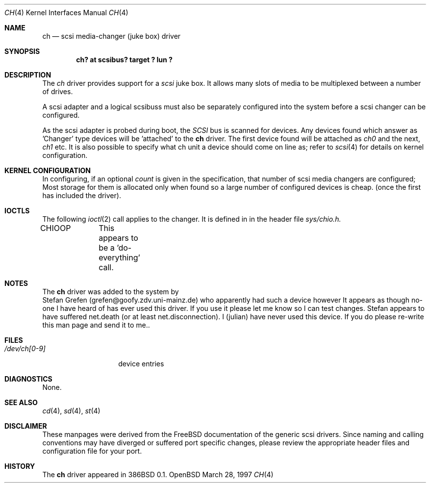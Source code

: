 .\"	$OpenBSD$
.\"	$FreeBSD$
.\" Copyright (c) 1996
.\"	Julian Elischer <julian@freebsd.org>.  All rights reserved.
.\"
.\" Redistribution and use in source and binary forms, with or without
.\" modification, are permitted provided that the following conditions
.\" are met:
.\" 1. Redistributions of source code must retain the above copyright
.\"    notice, this list of conditions and the following disclaimer.
.\"
.\" 2. Redistributions in binary form must reproduce the above copyright
.\"    notice, this list of conditions and the following disclaimer in the
.\"    documentation and/or other materials provided with the distribution.
.\"
.\" THIS SOFTWARE IS PROVIDED BY THE AUTHOR AND CONTRIBUTORS ``AS IS'' AND
.\" ANY EXPRESS OR IMPLIED WARRANTIES, INCLUDING, BUT NOT LIMITED TO, THE
.\" IMPLIED WARRANTIES OF MERCHANTABILITY AND FITNESS FOR A PARTICULAR PURPOSE
.\" ARE DISCLAIMED.  IN NO EVENT SHALL THE AUTHOR OR CONTRIBUTORS BE LIABLE
.\" FOR ANY DIRECT, INDIRECT, INCIDENTAL, SPECIAL, EXEMPLARY, OR CONSEQUENTIAL
.\" DAMAGES (INCLUDING, BUT NOT LIMITED TO, PROCUREMENT OF SUBSTITUTE GOODS
.\" OR SERVICES; LOSS OF USE, DATA, OR PROFITS; OR BUSINESS INTERRUPTION)
.\" HOWEVER CAUSED AND ON ANY THEORY OF LIABILITY, WHETHER IN CONTRACT, STRICT
.\" LIABILITY, OR TORT (INCLUDING NEGLIGENCE OR OTHERWISE) ARISING IN ANY WAY
.\" OUT OF THE USE OF THIS SOFTWARE, EVEN IF ADVISED OF THE POSSIBILITY OF
.\" SUCH DAMAGE.
.\"
.Dd March 28, 1997
.Dt CH 4
.Os OpenBSD
.Sh NAME
.Nm ch
.Nd scsi media-changer (juke box) driver
.Sh SYNOPSIS
.Cd "ch? at scsibus? target ? lun ?"
.Sh DESCRIPTION
The
.Xr ch
driver provides support for a 
.Em scsi
juke box. It allows many slots of media to be multiplexed between a number
of drives.
.Pp
A scsi adapter and a logical scsibuss must also be separately configured
into the system before a scsi changer can be configured.
.Pp
As the scsi adapter is probed during boot, the 
.Em SCSI
bus is scanned for devices. Any devices found which answer as 'Changer'
type devices will be 'attached' to the 
.Nm
driver.
The first device found will be attached as
.Em ch0
and the next, 
.Em ch1
etc.
It is also possible to specify what ch unit a device should
come on line as; refer to
.Xr scsi 4
for details on kernel configuration.
.Pp

.Sh KERNEL CONFIGURATION
In configuring, if an optional
.Ar count
is given in the specification, that number of scsi media changers
are configured; Most storage for them is allocated only when found
so a large number of configured devices is cheap. (once the first
has included the driver).

.Pp
.Sh IOCTLS
The following 
.Xr ioctl 2
call applies to the changer. It is defined in
in the header file
.Em sys/chio.h.

.Bl -tag -width DIOCSDINFO
CHIOOP	
This appears to be a 'do-everything' call.
.El
.Sh NOTES
The 
.Nm
driver was added to the system by
   Stefan Grefen (grefen@goofy.zdv.uni-mainz.de)
who apparently had such a device
however It appears as though no-one I have heard of has ever used this
driver. If you use it please let me know so I can test changes.
Stefan appears to have suffered net.death (or at least net.disconnection).
I (julian) have never used this device. If you do please re-write this
man page and send it to me..

.Sh FILES
.Bl -tag -width /dev/ch[0-9] -compact
.It Pa /dev/ch[0-9]
device entries
.El
.Sh DIAGNOSTICS
None.
.Sh SEE ALSO
.Xr cd 4 ,
.Xr sd 4 ,
.Xr st 4
.Sh DISCLAIMER
These manpages were derived from the
.Tn FreeBSD
documentation of the generic scsi drivers.  Since naming and calling
conventions may have diverged or suffered port specific changes, please
review the appropriate header files and configuration file for your port.
.Sh HISTORY
The
.Nm
driver appeared in 386BSD 0.1.
